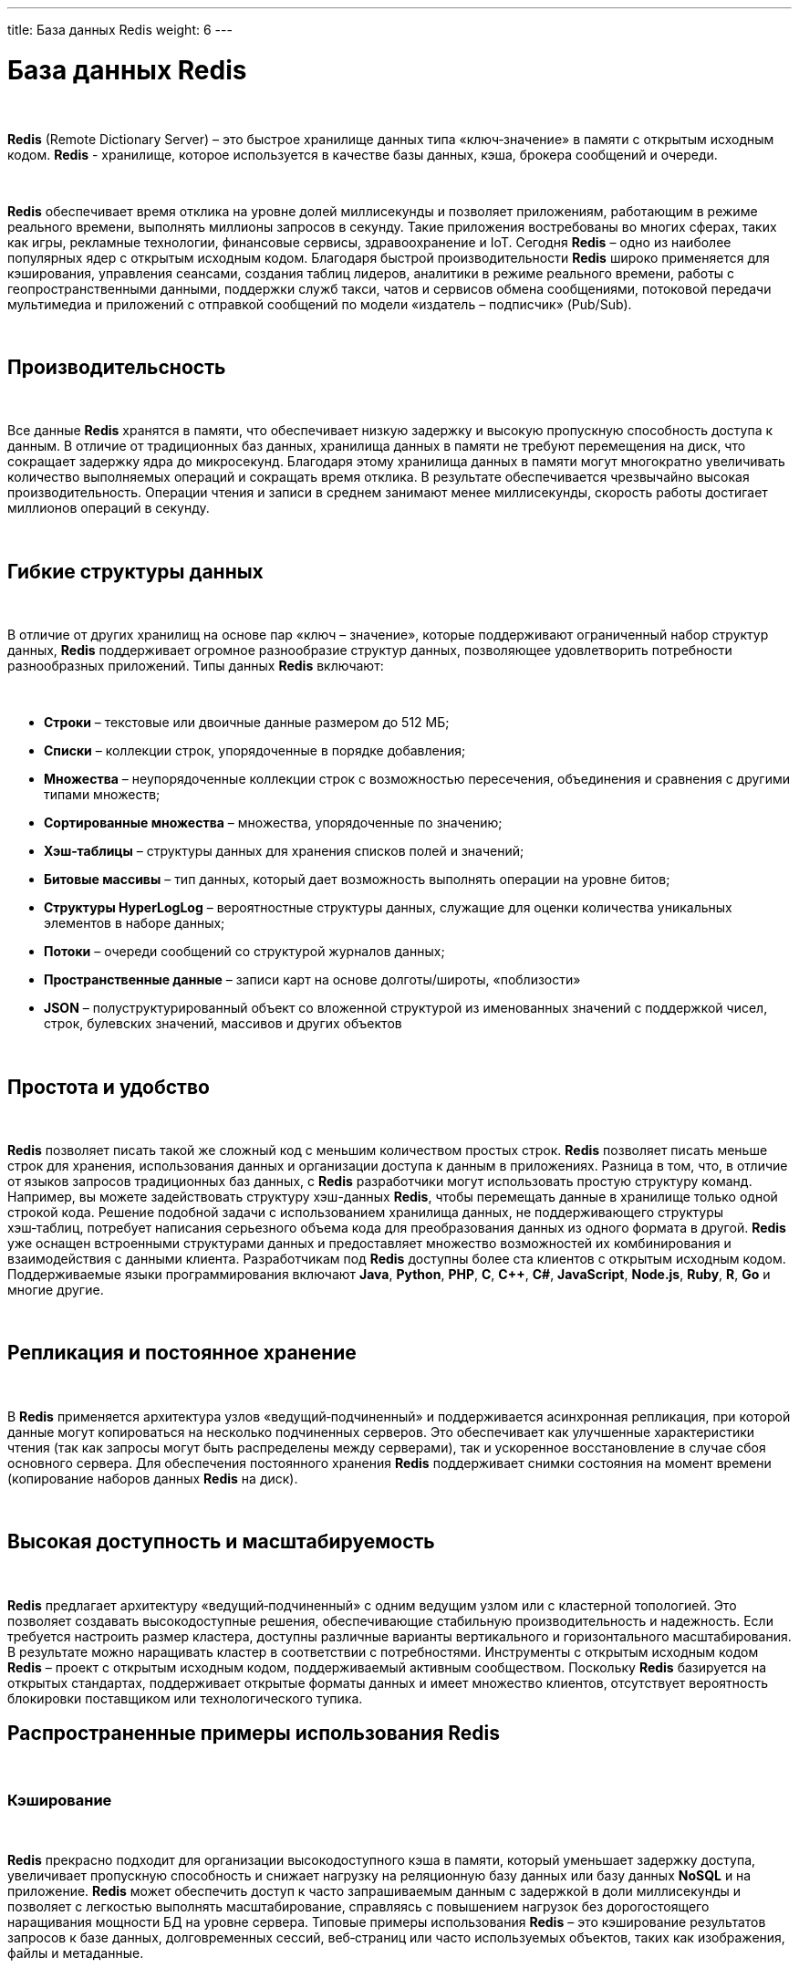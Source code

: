 ---
title: База данных Redis
weight: 6
---

:toc: auto
:toc-title: Содержание
:doctype: book
:icons: font
:figure-caption: Рисунок
:source-highlighter: pygments
:pygments-css: style
:pygments-style: monokai
:includedir: ./content/

:imgdir: /02_02_04_img/
:imagesdir: {imgdir}
ifeval::[{exp2pdf} == 1]
:imagesdir: static{imgdir}
:includedir: ../
endif::[]

:imagesoutdir: ./static/02_02_04_img/

= База данных Redis

{empty} +

*Redis* (Remote Dictionary Server) – это быстрое хранилище данных типа «ключ‑значение» в памяти с открытым исходным кодом. *Redis* - хранилище, которое используется в качестве базы данных, кэша, брокера сообщений и очереди.

{empty} +

*Redis* обеспечивает время отклика на уровне долей миллисекунды и позволяет приложениям, работающим в режиме реального времени, выполнять миллионы запросов в секунду. Такие приложения востребованы во многих сферах, таких как игры, рекламные технологии, финансовые сервисы, здравоохранение и IoT. Сегодня *Redis* – одно из наиболее популярных ядер с открытым исходным кодом. Благодаря быстрой производительности *Redis* широко применяется для кэширования, управления сеансами, создания таблиц лидеров, аналитики в режиме реального времени, работы с геопространственными данными, поддержки служб такси, чатов и сервисов обмена сообщениями, потоковой передачи мультимедиа и приложений с отправкой сообщений по модели «издатель – подписчик» (Pub/Sub).

{empty} +

== Производительсность

{empty} +

Все данные *Redis* хранятся в памяти, что обеспечивает низкую задержку и высокую пропускную способность доступа к данным. В отличие от традиционных баз данных, хранилища данных в памяти не требуют перемещения на диск, что сокращает задержку ядра до микросекунд. Благодаря этому хранилища данных в памяти могут многократно увеличивать количество выполняемых операций и сокращать время отклика. В результате обеспечивается чрезвычайно высокая производительность. Операции чтения и записи в среднем занимают менее миллисекунды, скорость работы достигает миллионов операций в секунду.

{empty} +

== Гибкие структуры данных

{empty} +

В отличие от других хранилищ на основе пар «ключ – значение», которые поддерживают ограниченный набор структур данных, *Redis* поддерживает огромное разнообразие структур данных, позволяющее удовлетворить потребности разнообразных приложений. Типы данных *Redis* включают:

{empty} +

****
- *Строки* – текстовые или двоичные данные размером до 512 МБ;
- *Списки* – коллекции строк, упорядоченные в порядке добавления;
- *Множества* – неупорядоченные коллекции строк с возможностью пересечения, объединения и сравнения с другими типами множеств;
- *Сортированные множества* – множества, упорядоченные по значению;
- *Хэш‑таблицы* – структуры данных для хранения списков полей и значений;
- *Битовые массивы* – тип данных, который дает возможность выполнять операции на уровне битов;
- *Структуры HyperLogLog* – вероятностные структуры данных, служащие для оценки количества уникальных элементов в наборе данных;
- *Потоки* – очереди сообщений со структурой журналов данных;
- *Пространственные данные* – записи карт на основе долготы/широты, «поблизости»
- *JSON* – полуструктурированный объект со вложенной структурой из именованных значений с поддержкой чисел, строк, булевских значений, массивов и других объектов
****

{empty} +

== Простота и удобство

{empty} +

*Redis* позволяет писать такой же сложный код с меньшим количеством простых строк. *Redis* позволяет писать меньше строк для хранения, использования данных и организации доступа к данным в приложениях. Разница в том, что, в отличие от языков запросов традиционных баз данных, с *Redis* разработчики могут использовать простую структуру команд. Например, вы можете задействовать структуру хэш-данных *Redis*, чтобы перемещать данные в хранилище только одной строкой кода. Решение подобной задачи с использованием хранилища данных, не поддерживающего структуры хэш‑таблиц, потребует написания серьезного объема кода для преобразования данных из одного формата в другой. *Redis* уже оснащен встроенными структурами данных и предоставляет множество возможностей их комбинирования и взаимодействия с данными клиента. Разработчикам под *Redis* доступны более ста клиентов с открытым исходным кодом. Поддерживаемые языки программирования включают *Java*, *Python*, *PHP*, *C*, *C++*, *C#*, *JavaScript*, *Node.js*, *Ruby*, *R*, *Go* и многие другие.

{empty} +

== Репликация и постоянное хранение

{empty} +

В *Redis* применяется архитектура узлов «ведущий‑подчиненный» и поддерживается асинхронная репликация, при которой данные могут копироваться на несколько подчиненных серверов. Это обеспечивает как улучшенные характеристики чтения (так как запросы могут быть распределены между серверами), так и ускоренное восстановление в случае сбоя основного сервера. Для обеспечения постоянного хранения *Redis* поддерживает снимки состояния на момент времени (копирование наборов данных *Redis* на диск).

{empty} +

== Высокая доступность и масштабируемость

{empty} +

*Redis* предлагает архитектуру «ведущий‑подчиненный» с одним ведущим узлом или с кластерной топологией. Это позволяет создавать высокодоступные решения, обеспечивающие стабильную производительность и надежность. Если требуется настроить размер кластера, доступны различные варианты вертикального и горизонтального масштабирования. В результате можно наращивать кластер в соответствии с потребностями.
Инструменты с открытым исходным кодом
*Redis* – проект с открытым исходным кодом, поддерживаемый активным сообществом. Поскольку *Redis* базируется на открытых стандартах, поддерживает открытые форматы данных и имеет множество клиентов, отсутствует вероятность блокировки поставщиком или технологического тупика.

== Распространенные примеры использования Redis

{empty} +

=== Кэширование

{empty} +

*Redis* прекрасно подходит для организации высокодоступного кэша в памяти, который уменьшает задержку доступа, увеличивает пропускную способность и снижает нагрузку на реляционную базу данных или базу данных *NoSQL* и на приложение. *Redis* может обеспечить доступ к часто запрашиваемым данным с задержкой в доли миллисекунды и позволяет с легкостью выполнять масштабирование, справляясь с повышением нагрузок без дорогостоящего наращивания мощности БД на уровне сервера. Типовые примеры использования *Redis* – это кэширование результатов запросов к базе данных, долговременных сессий, веб‑страниц или часто используемых объектов, таких как изображения, файлы и метаданные.

{empty} +

=== Чат, обмен сообщениями и очереди

{empty} +

*Redis* поддерживает системы «издатель – подписчик» с заданными шаблонами и различные структуры данных, такие как списки, сортированные множества и хэш‑таблицы. Это позволяет использовать *Redis* для создания высокопроизводительных комнат чата, лент комментариев, работающих в режиме реального времени, лент новостей в социальных сетях и систем взаимодействия серверов. Структура данных список сервиса *Redis* позволяет легко создавать упрощенные очереди. Списки *Redis List* обеспечивают выполнение элементарных операций, а также возможности блокировки, поэтому подходят для различных приложений, в которых требуется надежный брокер сообщений или циклический список.

{empty} +

=== Хранилище сессий

{empty} +

*Redis* как хранилище данных в памяти с высокой доступностью и долговременным хранением широко применяется для хранения данных сессий в приложениях, работающих в масштабе всего Интернета, а также для управления такими данными. *Redis* обеспечивает задержку на уровне долей миллисекунды, масштабируемость и отказоустойчивость, необходимые для управления такими данными сессий, как профили пользователей, учетные данные, состояние сессий и индивидуальные пользовательские настройки.

{empty} +

=== Потоковая передача мультимедиа

{empty} +

*Redis* предлагает быстрое хранилище данных в памяти для примеров использования с потоковой передачей в режиме реального времени. *Redis* можно использовать для хранения метаданных профилей пользователей и историй просмотров, данных и токенов аутентификации миллионов пользователей, а также файлов манифеста. Это позволяет сетям *CDN* одновременно выполнять потоковую передачу видео миллионам пользователей мобильных и настольных компьютеров.

{empty} +

=== Работа с геопространственными данными

{empty} +

*Redis* предлагает специально разработанные операторы и структуры данных в памяти для управления поступающими в режиме реального времени геопространственными данными в нужном масштабе и с высокой скоростью. Такие команды, как *GEOADD*, *GEODIST*, *GEORADIUS* и *GEORADIUSBYMEMBER*, предназначенные для хранения, обработки и анализа геопространственных данных в режиме реального времени, позволяют *Redis* просто и быстро выполнять геопространственные операции. *Redis* можно использовать для добавления в приложение разнообразных возможностей на основе данных о местоположении, например чтобы определять время в пути, рассчитывать расстояние до пункта назначения и предоставлять информацию о достопримечательностях.

{empty} +

=== Machine Learning

{empty} +

Чтобы быстро обрабатывать огромные объемы разнообразных данных, передаваемых на большой скорости, и автоматизировать принятие решений, современным приложениям, управляемым данными, требуется машинное обучение. Для таких примеров использования, как обнаружение мошенничества в играх и финансовых сервисах, торги в режиме реального времени в сфере рекламы, подбор пар на сайтах знакомств или поиск попутчиков, способность обрабатывать данные в режиме реального времени и принимать решения в течение нескольких десятков миллисекунд имеет первостепенное значение. *Redis* предоставляет скоростное хранилище данных в памяти, обеспечивающее быстрое создание, обучение и развертывание моделей машинного обучения.

{empty} +

=== Аналитика в режиме реального времени

{empty} +

*Redis* может использоваться с решениями потоковой передачи, такими как *Apache Kafka*, в качестве хранилища данных в памяти для сбора, обработки и анализа данных в режиме реального времени с задержкой на уровне долей миллисекунды. *Redis* – идеальный выбор для аналитики в режиме реального времени в таких примерах использования, как аналитика в социальных сетях, рекламный таргетинг, персонализация контента и IoT.